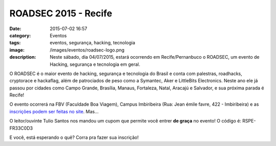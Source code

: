 ROADSEC 2015 - Recife
#####################
:date: 2015-07-02 16:57
:category: Eventos
:tags: eventos, segurança, hacking, tecnologia
:image: /images/eventos/roadsec-logo.png
:description: Neste sábado, dia 04/07/2015, estará ocorrendo em Recife/Pernanbuco o ROADSEC, um evento de Hacking, segurança e tecnologia em geral.

O ROADSEC é o maior evento de hacking, segurança e tecnologia do Brasil e conta com palestras, roadhacks, cryptorace e hackaflag, além de patrociados de peso como a Symantec, Aker e LittleBits Electronics. Neste ano ele já passou por cidades como Campo Grande, Brasília, Manaus, Fortaleza, Natal, Aracajú e Salvador, e sua próxima parada é Recife!

O evento ocorrerá na FBV (Faculdade Boa Viagem), Campus Imbiribeira (Rua: Jean émile favre, 422 - Imbiribeira) e as `inscrições podem ser feitas no site`_. Mas...

.. class:: panel-body bg-info

O leitor/ouvinte Tulio Santos nos mandou um cupom que permite você entrer **de graça** no evento! O código é: RSPE-FR33C0D3


.. image:: {filename}/images/eventos/roadsec-2015.png
        :target: {filename}/images/eventos/roadsec-2015.png
        :alt: ROADSEC 2015 - Recife
        :align: center

.. more


E você, está esperando o quê? Corra pra fazer sua inscrição!


.. _inscrições podem ser feitas no site: http://roadsec.com.br/recife2015
